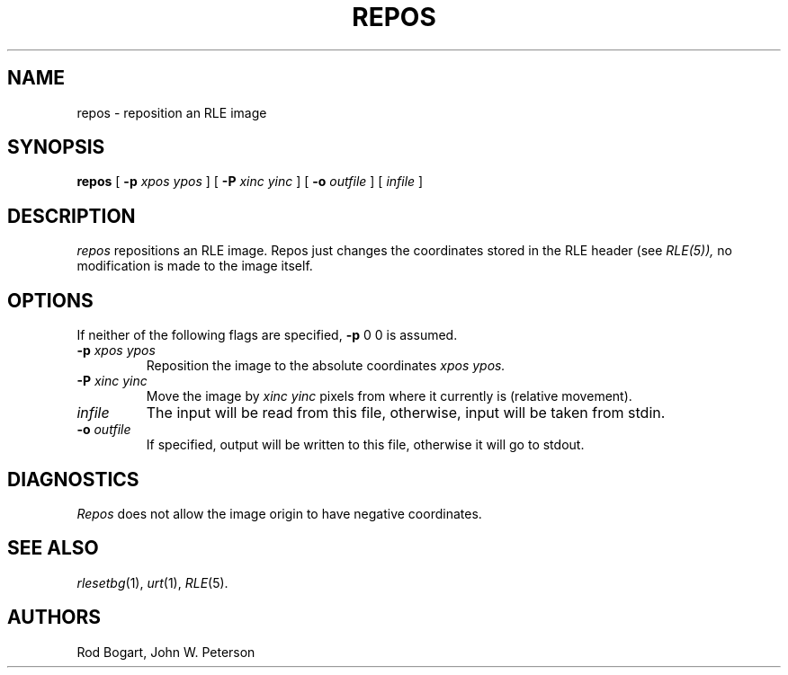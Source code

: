 .\" Copyright (c) 1986, University of Utah
.\" Template man page.  Taken from wtm's page for getcx3d
.TH REPOS 1 "Month DD, YYYY" 1
.UC 4
.SH NAME
repos \- reposition an RLE image
.SH SYNOPSIS
.B repos
[
.B \-p
.I "xpos ypos"
]
[
.B \-P
.I "xinc yinc"
] [
.B \-o
.I outfile
] [
.I infile
]
.SH DESCRIPTION
.IR repos
repositions an RLE image.  Repos just changes the coordinates stored in
the RLE header (see
.IR RLE(5)),
no modification is made to the image itself.
.SH OPTIONS
If neither of the following flags are specified,
.B \-p
0 0 is assumed.
.TP
.BI \-p " xpos ypos"
Reposition the image to the absolute coordinates
.I xpos ypos.
.TP
.BI \-P " xinc yinc"
Move the image by
.I xinc yinc
pixels from where it currently is (relative movement).
.TP
.I infile
The input will be read from this file, otherwise, input will
be taken from stdin.
.TP
.BI \-o " outfile"
If specified, output will be written to this file, otherwise it will
go to stdout.
.SH DIAGNOSTICS
.IR Repos
does not allow the image origin to have negative coordinates.
.SH SEE ALSO
.IR rlesetbg (1),
.IR urt (1),
.IR RLE (5).
.SH AUTHORS
Rod Bogart, John W. Peterson
